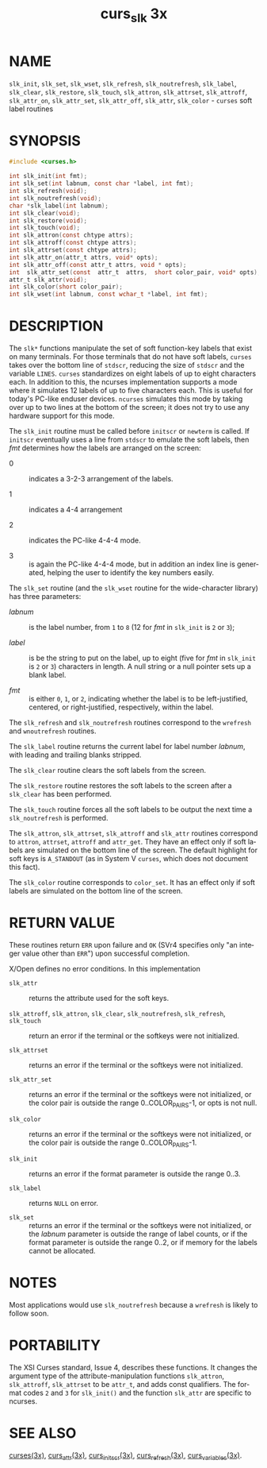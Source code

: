 #+TITLE: curs_slk 3x
#+AUTHOR:
#+LANGUAGE: en
#+STARTUP: showall

* NAME

  =slk_init=, =slk_set=, =slk_wset=, =slk_refresh=, =slk_noutrefresh=,
  =slk_label=, =slk_clear=, =slk_restore=, =slk_touch=, =slk_attron=,
  =slk_attrset=, =slk_attroff=, =slk_attr_on=, =slk_attr_set=,
  =slk_attr_off=, =slk_attr=, =slk_color= - =curses= soft label
  routines

* SYNOPSIS

  #+BEGIN_SRC c
    #include <curses.h>

    int slk_init(int fmt);
    int slk_set(int labnum, const char *label, int fmt);
    int slk_refresh(void);
    int slk_noutrefresh(void);
    char *slk_label(int labnum);
    int slk_clear(void);
    int slk_restore(void);
    int slk_touch(void);
    int slk_attron(const chtype attrs);
    int slk_attroff(const chtype attrs);
    int slk_attrset(const chtype attrs);
    int slk_attr_on(attr_t attrs, void* opts);
    int slk_attr_off(const attr_t attrs, void * opts);
    int  slk_attr_set(const  attr_t  attrs,  short color_pair, void* opts);
    attr_t slk_attr(void);
    int slk_color(short color_pair);
    int slk_wset(int labnum, const wchar_t *label, int fmt);
  #+END_SRC

* DESCRIPTION

  The =slk*= functions manipulate the set of soft function-key labels
  that exist on many terminals.  For those terminals that do not have
  soft labels, =curses= takes over the bottom line of =stdscr=,
  reducing the size of =stdscr= and the variable =LINES=.  =curses=
  standardizes on eight labels of up to eight characters each.  In
  addition to this, the ncurses implementation supports a mode where
  it simulates 12 labels of up to five characters each.  This is
  useful for today's PC-like enduser devices.  =ncurses= simulates
  this mode by taking over up to two lines at the bottom of the
  screen; it does not try to use any hardware support for this mode.

  The =slk_init= routine must be called before =initscr= or =newterm=
  is called.  If =initscr= eventually uses a line from =stdscr= to
  emulate the soft labels, then /fmt/ determines how the labels are
  arranged on the screen:

  - 0 :: indicates a 3-2-3 arrangement of the labels.

  - 1 :: indicates a 4-4 arrangement

  - 2 :: indicates the PC-like 4-4-4 mode.

  - 3 :: is again the PC-like 4-4-4 mode, but in addition an index
         line is generated, helping the user to identify the key
         numbers easily.


  The =slk_set= routine (and the =slk_wset= routine for the
  wide-character library) has three parameters:

  - /labnum/ :: is the label number, from =1= to =8= (12 for /fmt/ in
                =slk_init= is =2= or =3=);

  - /label/  :: is be the string to put on the label, up to eight
                (five for /fmt/ in =slk_init= is =2= or =3=)
                characters in length.  A null string or a null pointer
                sets up a blank label.

  - /fmt/    :: is either =0=, =1=, or =2=, indicating whether the
                label is to be left-justified, centered, or
                right-justified, respectively, within the label.


  The =slk_refresh= and =slk_noutrefresh= routines correspond to the
  =wrefresh= and =wnoutrefresh= routines.

  The =slk_label= routine returns the current label for label number
  /labnum/, with leading and trailing blanks stripped.

  The =slk_clear= routine clears the soft labels from the screen.

  The =slk_restore= routine restores the soft labels to the screen
  after a =slk_clear= has been performed.

  The =slk_touch= routine forces all the soft labels to be output the
  next time a =slk_noutrefresh= is performed.

  The =slk_attron=, =slk_attrset=, =slk_attroff= and =slk_attr=
  routines correspond to =attron=, =attrset=, =attroff= and
  =attr_get=.  They have an effect only if soft labels are simulated
  on the bottom line of the screen.  The default highlight for soft
  keys is =A_STANDOUT= (as in System V =curses=, which does not
  document this fact).

  The =slk_color= routine corresponds to =color_set=.  It has an
  effect only if soft labels are simulated on the bottom line of the
  screen.

* RETURN VALUE

  These routines return =ERR= upon failure and =OK= (SVr4 specifies
  only "an integer value other than =ERR=") upon successful
  completion.

  X/Open defines no error conditions.  In this implementation

  - =slk_attr= ::

    returns the attribute used for the soft keys.

  - =slk_attroff=, =slk_attron=, =slk_clear=, =slk_noutrefresh=, =slk_refresh=, =slk_touch= ::

    return an error if the terminal or the softkeys were not
    initialized.

  - =slk_attrset= ::

    returns an error if the terminal or the softkeys were not
    initialized.

  - =slk_attr_set= ::

    returns an error if the terminal or the softkeys were not
    initialized, or the color pair is outside the range
    0..COLOR_PAIRS-1, or opts is not null.

  - =slk_color= ::

    returns an error if the terminal or the softkeys were not
    initialized, or the color pair is outside the range
    0..COLOR_PAIRS-1.

  - =slk_init= ::

    returns an error if the format parameter is outside the range
    0..3.

  - =slk_label= ::

    returns =NULL= on error.

  - =slk_set= ::

    returns an error if the terminal or the softkeys were not
    initialized, or the /labnum/ parameter is outside the range of
    label counts, or if the format parameter is outside the range
    0..2, or if memory for the labels cannot be allocated.

* NOTES

  Most applications would use =slk_noutrefresh= because a =wrefresh=
  is likely to follow soon.

* PORTABILITY

  The XSI Curses standard, Issue 4, describes these functions.  It
  changes the argument type of the attribute-manipulation functions
  =slk_attron=, =slk_attroff=, =slk_attrset= to be =attr_t=, and adds
  const qualifiers.  The format codes =2= and =3= for =slk_init()= and
  the function =slk_attr= are specific to ncurses.

* SEE ALSO

  [[file:ncurses.3x.org][curses(3x)]], [[file:curs_attr.3x.org][curs_attr(3x)]], [[file:curs_initscr.3x.org][curs_initscr(3x)]], [[file:curs_refresh.3x.org][curs_refresh(3x)]],
  [[file:curs_variables.3x.org][curs_variables(3x)]].
